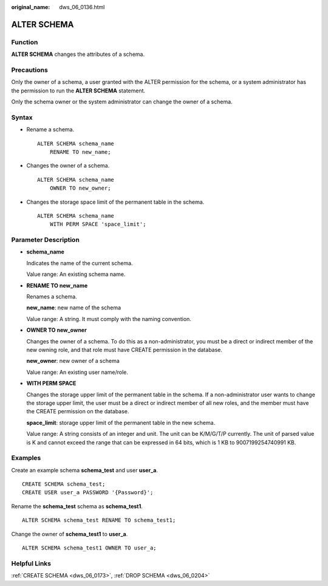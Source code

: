 :original_name: dws_06_0136.html

.. _dws_06_0136:

ALTER SCHEMA
============

Function
--------

**ALTER SCHEMA** changes the attributes of a schema.

Precautions
-----------

Only the owner of a schema, a user granted with the ALTER permission for the schema, or a system administrator has the permission to run the **ALTER SCHEMA** statement.

Only the schema owner or the system administrator can change the owner of a schema.

Syntax
------

-  Rename a schema.

   ::

      ALTER SCHEMA schema_name
          RENAME TO new_name;

-  Changes the owner of a schema.

   ::

      ALTER SCHEMA schema_name
          OWNER TO new_owner;

-  Changes the storage space limit of the permanent table in the schema.

   ::

      ALTER SCHEMA schema_name
          WITH PERM SPACE 'space_limit';

Parameter Description
---------------------

-  **schema_name**

   Indicates the name of the current schema.

   Value range: An existing schema name.

-  **RENAME TO new_name**

   Renames a schema.

   **new_name**: new name of the schema

   Value range: A string. It must comply with the naming convention.

-  **OWNER TO new_owner**

   Changes the owner of a schema. To do this as a non-administrator, you must be a direct or indirect member of the new owning role, and that role must have CREATE permission in the database.

   **new_owner**: new owner of a schema

   Value range: An existing user name/role.

-  **WITH PERM SPACE**

   Changes the storage upper limit of the permanent table in the schema. If a non-administrator user wants to change the storage upper limit, the user must be a direct or indirect member of all new roles, and the member must have the CREATE permission on the database.

   **space_limit**: storage upper limit of the permanent table in the new schema.

   Value range: A string consists of an integer and unit. The unit can be K/M/G/T/P currently. The unit of parsed value is K and cannot exceed the range that can be expressed in 64 bits, which is 1 KB to 9007199254740991 KB.

Examples
--------

Create an example schema **schema_test** and user **user_a**.

::

   CREATE SCHEMA schema_test;
   CREATE USER user_a PASSWORD '{Password}';

Rename the **schema_test** schema as **schema_test1**.

::

   ALTER SCHEMA schema_test RENAME TO schema_test1;

Change the owner of **schema_test1** to **user_a**.

::

   ALTER SCHEMA schema_test1 OWNER TO user_a;

Helpful Links
-------------

:ref:`CREATE SCHEMA <dws_06_0173>`, :ref:`DROP SCHEMA <dws_06_0204>`
